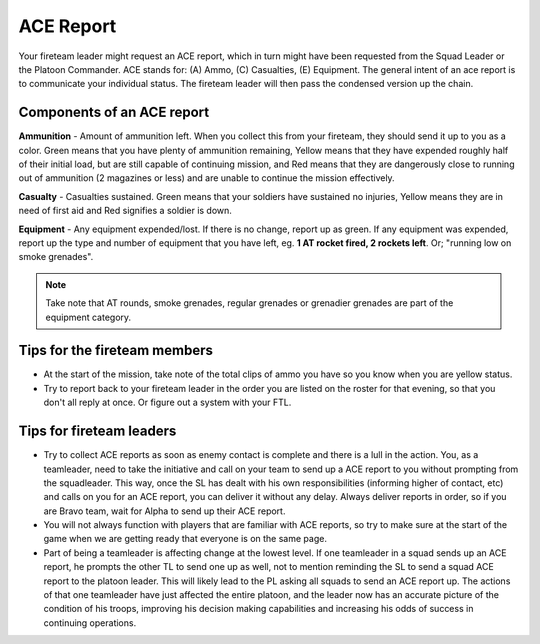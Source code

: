 ACE Report
=========================================================================
Your fireteam leader might request an ACE report, which in turn might have been requested from the Squad Leader or the Platoon Commander. ACE stands for: (A) Ammo, (C) Casualties, (E) Equipment. The general intent of an ace report is to communicate your individual status. The fireteam leader will then pass the condensed version up the chain.

=================================================
Components of an ACE report
=================================================

**Ammunition** - Amount of ammunition left. When you collect this from your fireteam, they should send it up to you as a color. Green means that you have plenty of ammunition remaining, Yellow means that they have expended roughly half of their initial load, but are still capable of continuing mission, and Red means that they are dangerously close to running out of ammunition (2 magazines or less) and are unable to continue the mission effectively.

**Casualty** - Casualties sustained. Green means that your soldiers have sustained no injuries, Yellow means they are in need of first aid and Red signifies a soldier is down.

**Equipment** - Any equipment expended/lost. If there is no change, report up as green. If any equipment was expended, report up the type and number of equipment that you have left, eg. **1 AT rocket fired, 2 rockets left**. Or; "running low on smoke grenades".

.. note:: Take note that AT rounds, smoke grenades, regular grenades or grenadier grenades are part of the equipment category.


=================================================
Tips for the fireteam members
=================================================

* At the start of the mission, take note of the total clips of ammo you have so you know when you are yellow status.


* Try to report back to your fireteam leader in the order you are listed on the roster for that evening, so that you don't all reply at once. Or figure out a system with your FTL.

=================================================
Tips for fireteam leaders
=================================================

* Try to collect ACE reports as soon as enemy contact is complete and there is a lull in the action. You, as a teamleader, need to take the initiative and call on your team to send up a ACE report to you without prompting from the squadleader. This way, once the SL has dealt with his own responsibilities (informing higher of contact, etc) and calls on you for an ACE report, you can deliver it without any delay. Always deliver reports in order, so if you are Bravo team, wait for Alpha to send up their ACE report.


* You will not always function with players that are familiar with ACE reports, so try to make sure at the start of the game when we are getting ready that everyone is on the same page.


* Part of being a teamleader is affecting change at the lowest level. If one teamleader in a squad sends up an ACE report, he prompts the other TL to send one up as well, not to mention reminding the SL to send a squad ACE report to the platoon leader. This will likely lead to the PL asking all squads to send an ACE report up. The actions of that one teamleader have just affected the entire platoon, and the leader now has an accurate picture of the condition of his troops, improving his decision making capabilities and increasing his odds of success in continuing operations.
